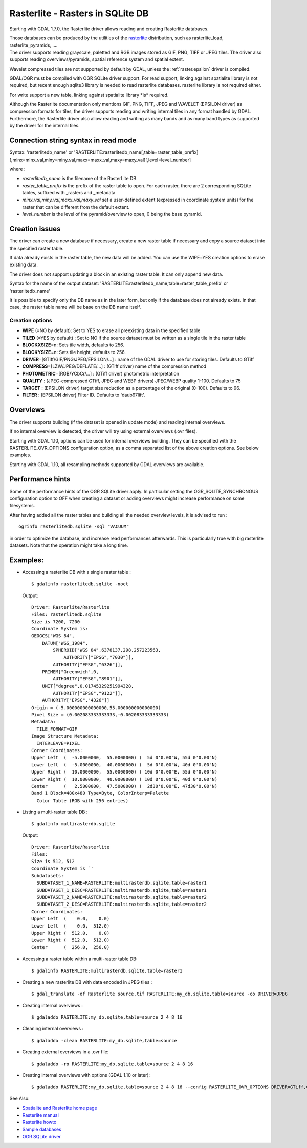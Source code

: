 .. _raster.rasterlite:

Rasterlite - Rasters in SQLite DB
=================================

Starting with GDAL 1.7.0, the Rasterlite driver allows reading and
creating Rasterlite databases.

| Those databases can be produced by the utilities of the
  `rasterlite <http://www.gaia-gis.it/spatialite>`__ distribution, such
  as rasterlite_load, rasterlite_pyramids, ....
| The driver supports reading grayscale, paletted and RGB images stored
  as GIF, PNG, TIFF or JPEG tiles. The driver also supports reading
  overviews/pyramids, spatial reference system and spatial extent.

Wavelet compressed tiles are not supported by default by GDAL, unless
the :ref:`raster.epsilon` driver is compiled.

GDAL/OGR must be compiled with OGR SQLite driver support. For read
support, linking against spatialite library is not required, but recent
enough sqlite3 library is needed to read rasterlite databases.
rasterlite library is not required either.

For write support a new table, linking against spatialite library \*is\*
required.

Although the Rasterlite documentation only mentions GIF, PNG, TIFF, JPEG
and WAVELET (EPSILON driver) as compression formats for tiles, the
driver supports reading and writing internal tiles in any format handled
by GDAL. Furthermore, the Rasterlite driver also allow reading and
writing as many bands and as many band types as supported by the driver
for the internal tiles.

Connection string syntax in read mode
-------------------------------------

Syntax: 'rasterlitedb_name' or
'RASTERLITE:rasterlitedb_name[,table=raster_table_prefix][,minx=minx_val,miny=miny_val,maxx=maxx_val,maxy=maxy_val][,level=level_number]

where :

-  *rasterlitedb_name* is the filename of the RasterLite DB.
-  *raster_table_prefix* is the prefix of the raster table to open. For
   each raster, there are 2 corresponding SQLite tables, suffixed with
   \_rasters and \_metadata
-  *minx_val,miny_val,maxx_val,maxy_val* set a user-defined extent
   (expressed in coordinate system units) for the raster that can be
   different from the default extent.
-  *level_number* is the level of the pyramid/overview to open, 0 being
   the base pyramid.

Creation issues
---------------

The driver can create a new database if necessary, create a new raster
table if necessary and copy a source dataset into the specified raster
table.

If data already exists in the raster table, the new data will be added.
You can use the WIPE=YES creation options to erase existing data.

The driver does not support updating a block in an existing raster
table. It can only append new data.

Syntax for the name of the output dataset:
'RASTERLITE:rasterlitedb_name,table=raster_table_prefix' or
'rasterlitedb_name'

It is possible to specify only the DB name as in the later form, but
only if the database does not already exists. In that case, the raster
table name will be base on the DB name itself.

Creation options
~~~~~~~~~~~~~~~~

-  **WIPE** (=NO by default): Set to YES to erase all preexisting data
   in the specified table

-  **TILED** (=YES by default) : Set to NO if the source dataset must be
   written as a single tile in the raster table

-  **BLOCKXSIZE**\ =n: Sets tile width, defaults to 256.

-  **BLOCKYSIZE**\ =n: Sets tile height, defaults to 256.

-  **DRIVER**\ =[GTiff/GIF/PNG/JPEG/EPSILON/...] : name of the GDAL
   driver to use for storing tiles. Defaults to GTiff

-  **COMPRESS**\ =[LZW/JPEG/DEFLATE/...] : (GTiff driver) name of the
   compression method

-  **PHOTOMETRIC**\ =[RGB/YCbCr/...] : (GTiff driver) photometric
   interpretation

-  **QUALITY** : (JPEG-compressed GTiff, JPEG and WEBP drivers)
   JPEG/WEBP quality 1-100. Defaults to 75

-  **TARGET** : (EPSILON driver) target size reduction as a percentage
   of the original (0-100). Defaults to 96.

-  **FILTER** : (EPSILON driver) Filter ID. Defaults to 'daub97lift'.

Overviews
---------

The driver supports building (if the dataset is opened in update mode)
and reading internal overviews.

If no internal overview is detected, the driver will try using external
overviews (.ovr files).

Starting with GDAL 1.10, options can be used for internal overviews
building. They can be specified with the RASTERLITE_OVR_OPTIONS
configuration option, as a comma separated list of the above creation
options. See below examples.

Starting with GDAL 1.10, all resampling methods supported by GDAL
overviews are available.

Performance hints
-----------------

Some of the performance hints of the OGR SQLite driver apply. In
particular setting the OGR_SQLITE_SYNCHRONOUS configuration option to
OFF when creating a dataset or adding overviews might increase
performance on some filesystems.

After having added all the raster tables and building all the needed
overview levels, it is advised to run :

::

   ogrinfo rasterlitedb.sqlite -sql "VACUUM"

in order to optimize the database, and increase read performances
afterwards. This is particularly true with big rasterlite datasets. Note
that the operation might take a long time.

Examples:
---------

-  Accessing a rasterlite DB with a single raster table :

   ::

      $ gdalinfo rasterlitedb.sqlite -noct

   Output:

   ::

      Driver: Rasterlite/Rasterlite
      Files: rasterlitedb.sqlite
      Size is 7200, 7200
      Coordinate System is:
      GEOGCS["WGS 84",
          DATUM["WGS_1984",
              SPHEROID["WGS 84",6378137,298.257223563,
                  AUTHORITY["EPSG","7030"]],
              AUTHORITY["EPSG","6326"]],
          PRIMEM["Greenwich",0,
              AUTHORITY["EPSG","8901"]],
          UNIT["degree",0.01745329251994328,
              AUTHORITY["EPSG","9122"]],
          AUTHORITY["EPSG","4326"]]
      Origin = (-5.000000000000000,55.000000000000000)
      Pixel Size = (0.002083333333333,-0.002083333333333)
      Metadata:
        TILE_FORMAT=GIF
      Image Structure Metadata:
        INTERLEAVE=PIXEL
      Corner Coordinates:
      Upper Left  (  -5.0000000,  55.0000000) (  5d 0'0.00"W, 55d 0'0.00"N)
      Lower Left  (  -5.0000000,  40.0000000) (  5d 0'0.00"W, 40d 0'0.00"N)
      Upper Right (  10.0000000,  55.0000000) ( 10d 0'0.00"E, 55d 0'0.00"N)
      Lower Right (  10.0000000,  40.0000000) ( 10d 0'0.00"E, 40d 0'0.00"N)
      Center      (   2.5000000,  47.5000000) (  2d30'0.00"E, 47d30'0.00"N)
      Band 1 Block=480x480 Type=Byte, ColorInterp=Palette
        Color Table (RGB with 256 entries)

-  Listing a multi-raster table DB :

   ::

      $ gdalinfo multirasterdb.sqlite

   Output:

   ::

      Driver: Rasterlite/Rasterlite
      Files:
      Size is 512, 512
      Coordinate System is `'
      Subdatasets:
        SUBDATASET_1_NAME=RASTERLITE:multirasterdb.sqlite,table=raster1
        SUBDATASET_1_DESC=RASTERLITE:multirasterdb.sqlite,table=raster1
        SUBDATASET_2_NAME=RASTERLITE:multirasterdb.sqlite,table=raster2
        SUBDATASET_2_DESC=RASTERLITE:multirasterdb.sqlite,table=raster2
      Corner Coordinates:
      Upper Left  (    0.0,    0.0)
      Lower Left  (    0.0,  512.0)
      Upper Right (  512.0,    0.0)
      Lower Right (  512.0,  512.0)
      Center      (  256.0,  256.0)

-  Accessing a raster table within a multi-raster table DB:

   ::

      $ gdalinfo RASTERLITE:multirasterdb.sqlite,table=raster1

-  Creating a new rasterlite DB with data encoded in JPEG tiles :

   ::

      $ gdal_translate -of Rasterlite source.tif RASTERLITE:my_db.sqlite,table=source -co DRIVER=JPEG

-  Creating internal overviews :

   ::

      $ gdaladdo RASTERLITE:my_db.sqlite,table=source 2 4 8 16

-  Cleaning internal overviews :

   ::

      $ gdaladdo -clean RASTERLITE:my_db.sqlite,table=source

-  Creating external overviews in a .ovr file:

   ::

      $ gdaladdo -ro RASTERLITE:my_db.sqlite,table=source 2 4 8 16

-  Creating internal overviews with options (GDAL 1.10 or later):

   ::

      $ gdaladdo RASTERLITE:my_db.sqlite,table=source 2 4 8 16 --config RASTERLITE_OVR_OPTIONS DRIVER=GTiff,COMPRESS=JPEG,PHOTOMETRIC=YCbCr

See Also:

-  `Spatialite and Rasterlite home
   page <http://www.gaia-gis.it/spatialite>`__
-  `Rasterlite
   manual <http://www.gaia-gis.it/gaia-sins/rasterlite-docs/rasterlite-man.pdf>`__
-  `Rasterlite
   howto <http://www.gaia-gis.it/gaia-sins/rasterlite-docs/rasterlite-how-to.pdf>`__
-  `Sample
   databases <http://www.gaia-gis.it/spatialite-2.3.1/resources.html>`__
-  `OGR SQLite driver <http://gdal.org/drv_sqlite.html>`__
